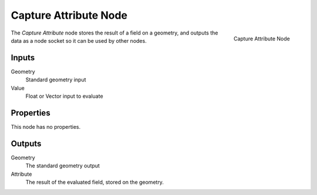 .. index:: Geometry Nodes; Capture Attribute
.. _bpy.types.GeometryNodeCaptureAttribute:

**********************
Capture Attribute Node
**********************

.. figure:: /images/modeling_geometry-nodes_attribute_capture-attribute_node.png
   :align: right

   Capture Attribute Node

The *Capture Attribute* node stores the result of a field on a geometry, and outputs the data as a node
socket so it can be used by other nodes.


Inputs
======

Geometry
   Standard geometry input

Value
   Float or Vector input to evaluate 


Properties
==========

This node has no properties.


Outputs
=======

Geometry
   The standard geometry output

Attribute
   The result of the evaluated field, stored on the geometry.
   
